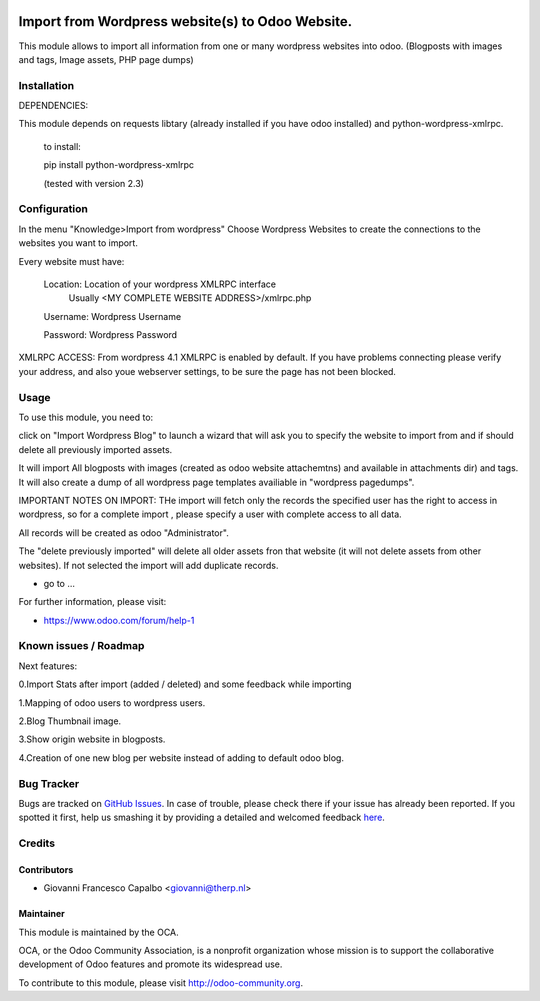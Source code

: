 .. image:: https://img.shields.io/badge/licence-AGPL--3-blue.svg
    :alt: License: AGPL-3
=======================
Import from Wordpress website(s) to Odoo Website.
=======================

This module allows to import all information from one or many wordpress websites 
into odoo.  (Blogposts with images and tags, Image assets, PHP page dumps)


Installation
============

DEPENDENCIES:

This module depends on requests libtary (already installed if you have odoo installed)
and  python-wordpress-xmlrpc.

    to install:

    pip install python-wordpress-xmlrpc

    (tested with version 2.3)


Configuration
=============

In the menu "Knowledge>Import from wordpress" Choose Wordpress Websites to create the 
connections to the websites you want to import.

Every website must have:

        Location: Location of your wordpress XMLRPC interface
                  Usually <MY COMPLETE WEBSITE ADDRESS>/xmlrpc.php
        Username: Wordpress Username
        
        Password: Wordpress Password


XMLRPC ACCESS:
From wordpress 4.1 XMLRPC is enabled by default. If you have problems connecting please verify your address, 
and also youe webserver settings, to be sure the page has not been blocked.


Usage
=====

To use this module, you need to:

click on  "Import Wordpress Blog" to launch a wizard that will ask you to specify the website to import from and 
if should delete all previously imported assets.

It will import All blogposts with images (created as odoo website attachemtns) and 
available in attachments dir) and tags. It will also create a dump of all wordpress
page templates availiable in "wordpress pagedumps".


IMPORTANT NOTES ON IMPORT:
THe import will fetch only the records the specified user has the right to access in wordpress,
so for a complete import , please specify a user with complete access to all data.

All records will be created as odoo "Administrator".

The "delete previously imported" will delete all older assets fron that website (it will not delete assets from other
websites).  If not selected the import will add duplicate records.




* go to ...
.. image:: https://odoo-community.org/website/image/ir.attachment/5784_f2813bd/datas
    :alt: Try me on Runbot
    :target: https://runbot.odoo-community.org/runbot/{repo_id}/8.0

.. repo_id is available in https://github.com/OCA/maintainer-tools/blob/master/tools/repos_with_ids.txt

For further information, please visit:

* https://www.odoo.com/forum/help-1

Known issues / Roadmap
======================

Next features:

0.Import Stats after import (added / deleted) and some feedback while importing

1.Mapping of odoo users to wordpress users.

2.Blog Thumbnail image.

3.Show origin website in blogposts.

4.Creation of one new blog per website instead of adding to default odoo blog.



Bug Tracker
===========

Bugs are tracked on `GitHub Issues <https://github.com/OCA/import_from_wordpress_to_odoo/issues>`_.
In case of trouble, please check there if your issue has already been reported.
If you spotted it first, help us smashing it by providing a detailed and welcomed feedback
`here <https://github.com/OCA/import_from_wordpress_to_odoo/issues/new?body=module:%20trp_get_wordpress_posts%0Aversion:%208.0%0A%0A**Steps%20to%20reproduce**%0A-%20...%0A%0A**Current%20behavior**%0A%0A**Expected%20behavior**>`_.

Credits
=======

Contributors
------------

* Giovanni Francesco Capalbo  <giovanni@therp.nl>

Maintainer
----------

.. image:: https://odoo-community.org/logo.png
   :alt: Odoo Community Association
   :target: https://odoo-community.org

This module is maintained by the OCA.

OCA, or the Odoo Community Association, is a nonprofit organization whose
mission is to support the collaborative development of Odoo features and
promote its widespread use.

To contribute to this module, please visit http://odoo-community.org.
